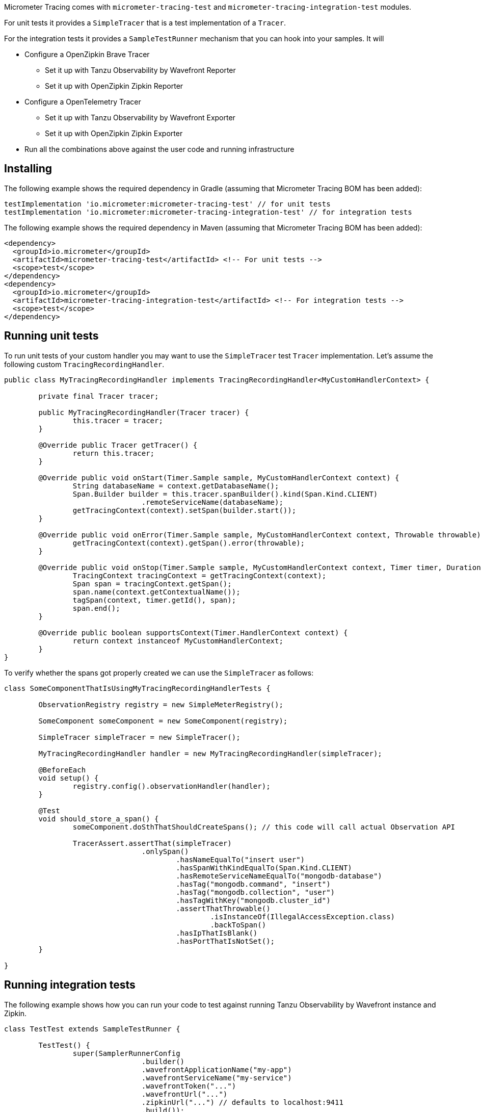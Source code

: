 Micrometer Tracing comes with `micrometer-tracing-test` and `micrometer-tracing-integration-test` modules.

For unit tests it provides a `SimpleTracer` that is a test implementation of a `Tracer`.

For the integration tests it provides a `SampleTestRunner` mechanism that you can hook into your samples.
It will

* Configure a OpenZipkin Brave Tracer
** Set it up with Tanzu Observability by Wavefront Reporter
** Set it up with OpenZipkin Zipkin Reporter
* Configure a OpenTelemetry Tracer
** Set it up with Tanzu Observability by Wavefront Exporter
** Set it up with OpenZipkin Zipkin Exporter
* Run all the combinations above against the user code and running infrastructure

== Installing

The following example shows the required dependency in Gradle (assuming that Micrometer Tracing BOM has been added):

[source,groovy,subs=+attributes]
----
testImplementation 'io.micrometer:micrometer-tracing-test' // for unit tests
testImplementation 'io.micrometer:micrometer-tracing-integration-test' // for integration tests
----

The following example shows the required dependency in Maven (assuming that Micrometer Tracing BOM has been added):

[source,xml,subs=+attributes]
----
<dependency>
  <groupId>io.micrometer</groupId>
  <artifactId>micrometer-tracing-test</artifactId> <!-- For unit tests -->
  <scope>test</scope>
</dependency>
<dependency>
  <groupId>io.micrometer</groupId>
  <artifactId>micrometer-tracing-integration-test</artifactId> <!-- For integration tests -->
  <scope>test</scope>
</dependency>
----

== Running unit tests

To run unit tests of your custom handler you may want to use the `SimpleTracer` test `Tracer` implementation. Let's assume the following custom `TracingRecordingHandler`.

[source,java,subs=+attributes]
-----
public class MyTracingRecordingHandler implements TracingRecordingHandler<MyCustomHandlerContext> {

	private final Tracer tracer;

	public MyTracingRecordingHandler(Tracer tracer) {
		this.tracer = tracer;
	}

	@Override public Tracer getTracer() {
		return this.tracer;
	}

	@Override public void onStart(Timer.Sample sample, MyCustomHandlerContext context) {
		String databaseName = context.getDatabaseName();
		Span.Builder builder = this.tracer.spanBuilder().kind(Span.Kind.CLIENT)
				.remoteServiceName(databaseName);
		getTracingContext(context).setSpan(builder.start());
	}

	@Override public void onError(Timer.Sample sample, MyCustomHandlerContext context, Throwable throwable) {
		getTracingContext(context).getSpan().error(throwable);
	}

	@Override public void onStop(Timer.Sample sample, MyCustomHandlerContext context, Timer timer, Duration duration) {
		TracingContext tracingContext = getTracingContext(context);
		Span span = tracingContext.getSpan();
		span.name(context.getContextualName());
		tagSpan(context, timer.getId(), span);
		span.end();
	}

	@Override public boolean supportsContext(Timer.HandlerContext context) {
		return context instanceof MyCustomHandlerContext;
	}
}
-----

To verify whether the spans got properly created we can use the `SimpleTracer` as follows:

[source,java,subs=+attributes]
-----
class SomeComponentThatIsUsingMyTracingRecordingHandlerTests {

	ObservationRegistry registry = new SimpleMeterRegistry();
	
	SomeComponent someComponent = new SomeComponent(registry);

	SimpleTracer simpleTracer = new SimpleTracer();

	MyTracingRecordingHandler handler = new MyTracingRecordingHandler(simpleTracer);

	@BeforeEach
	void setup() {
		registry.config().observationHandler(handler);
	}

	@Test 
	void should_store_a_span() {
		someComponent.doSthThatShouldCreateSpans(); // this code will call actual Observation API

		TracerAssert.assertThat(simpleTracer)
				.onlySpan()
					.hasNameEqualTo("insert user")
					.hasSpanWithKindEqualTo(Span.Kind.CLIENT)
					.hasRemoteServiceNameEqualTo("mongodb-database")
					.hasTag("mongodb.command", "insert")
					.hasTag("mongodb.collection", "user")
					.hasTagWithKey("mongodb.cluster_id")
					.assertThatThrowable()
						.isInstanceOf(IllegalAccessException.class)
						.backToSpan()
					.hasIpThatIsBlank()
					.hasPortThatIsNotSet();
	}

}
-----

== Running integration tests

The following example shows how you can run your code to test against running Tanzu Observability by Wavefront instance and Zipkin.

[source,java,subs=+attributes]
-----
class TestTest extends SampleTestRunner {

	TestTest() {
		super(SamplerRunnerConfig
				.builder()
				.wavefrontApplicationName("my-app")
				.wavefrontServiceName("my-service")
				.wavefrontToken("...")
				.wavefrontUrl("...")
				.zipkinUrl("...") // defaults to localhost:9411
				.build());
	}
	
	// Here you can add your own custom handlers in the desired order
	@Override
	public BiConsumer<BuildingBlocks, Deque<ObservationHandler>> customizeObservationHandlers() {
		return (bb, ObservationHandlers) -> {
			ObservationHandlers.add(ObservationHandlers.size() - 1, new ReactorNettyTracingRecordingHandler(bb.getTracer()));
			ObservationHandlers.addFirst(new ReactorNettyHttpClientTracingRecordingHandler(bb.getTracer(), bb.getHttpClientHandler()));
			ObservationHandlers.addFirst(new ReactorNettyHttpServerTracingRecordingHandler(bb.getTracer(), bb.getHttpServerHandler()));
		};
	}

	// Here you can pass the code you want to run the instrumentation against
	@Override
	public BiConsumer<Tracer, MeterRegistry> yourCode() {
		// example for testing Reactor Netty
		byte[] bytes = new byte[1024*8];
		Random rndm = new Random();
		rndm.nextBytes(bytes);
		return (tracer, meterRegistry) ->
				HttpClient.create()
						.wiretap(true)
						.metrics(true, Function.identity())
						.post()
						.uri("https://httpbin.org/post")
						.send(ByteBufMono.fromString(Mono.just(new String(bytes))))
						.responseContent()
						.aggregate()
						.block();
	}
}
-----
